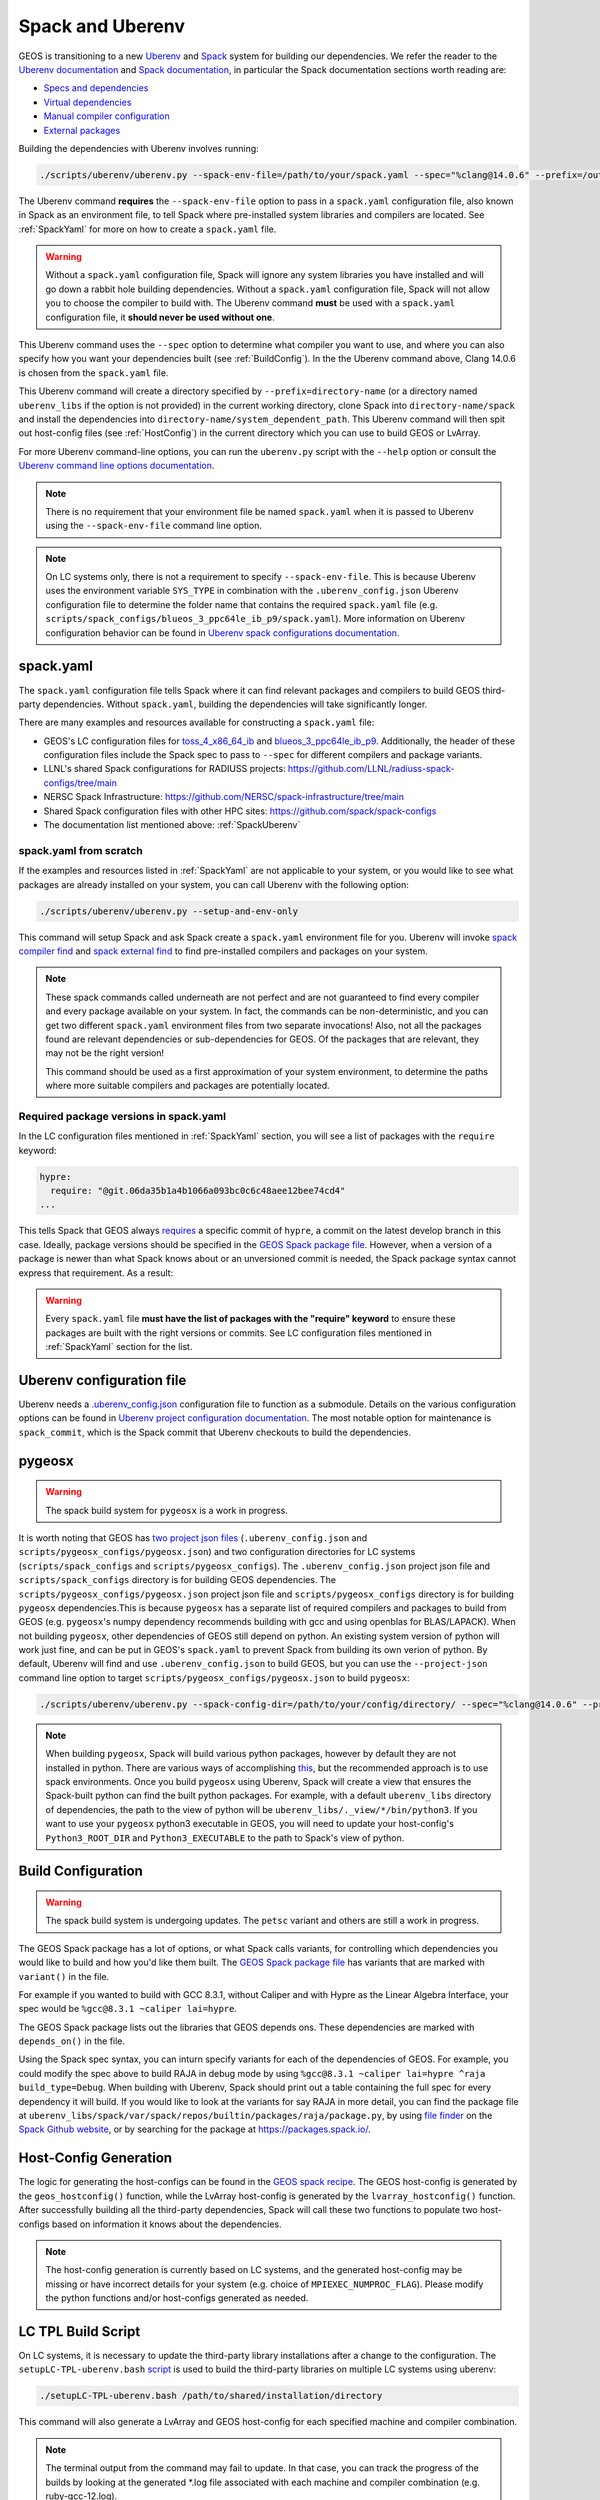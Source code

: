 .. _SpackUberenv:

Spack and Uberenv
=================

GEOS is transitioning to a new `Uberenv <https://github.com/LLNL/uberenv>`_ and `Spack <https://github.com/spack/spack/>`_ system for building our dependencies. We refer the reader to the `Uberenv documentation <https://uberenv.readthedocs.io/en/latest/>`_ and `Spack documentation <https://spack.readthedocs.io/en/latest/index.html>`_, in particular the Spack documentation sections worth reading are:

* `Specs and dependencies <https://spack.readthedocs.io/en/latest/basic_usage.html#specs-dependencies>`_
* `Virtual dependencies <https://spack.readthedocs.io/en/latest/basic_usage.html#virtual-dependencies>`_
* `Manual compiler configuration <https://spack.readthedocs.io/en/latest/getting_started.html?highlight=compilers.yaml#manual-compiler-configuration>`_
* `External packages <https://spack.readthedocs.io/en/latest/packages_yaml.html#external-packages>`_


Building the dependencies with Uberenv involves running:

.. code-block:: console

    ./scripts/uberenv/uberenv.py --spack-env-file=/path/to/your/spack.yaml --spec="%clang@14.0.6" --prefix=/output/path/to/third-party/GEOS/libraries

The Uberenv command **requires** the ``--spack-env-file`` option to pass in a ``spack.yaml`` configuration file, also known in Spack as an environment file, to tell Spack where pre-installed system libraries and compilers are located. See :ref:`SpackYaml` for more on how to create a ``spack.yaml`` file.

.. warning::
  Without a ``spack.yaml`` configuration file, Spack will ignore any system libraries you have installed and will go down a rabbit hole building dependencies. Without a ``spack.yaml`` configuration file, Spack will not allow you to choose the compiler to build with. The Uberenv command **must** be used with a ``spack.yaml`` configuration file, it **should never be used without one**.

This Uberenv command uses the ``--spec`` option to determine what compiler you want to use, and where you can also specify how you want your dependencies built (see :ref:`BuildConfig`). In the the Uberenv command above, Clang 14.0.6 is chosen from the ``spack.yaml`` file.

This Uberenv command will create a directory specified by ``--prefix=directory-name`` (or a directory named ``uberenv_libs`` if the option is not provided) in the current working directory, clone Spack into ``directory-name/spack`` and install the dependencies into ``directory-name/system_dependent_path``. This Uberenv command will then spit out host-config files (see :ref:`HostConfig`) in the current directory which you can use to build GEOS or LvArray.

For more Uberenv command-line options, you can run the ``uberenv.py`` script with the ``--help`` option or consult the `Uberenv command line options documentation <https://uberenv.readthedocs.io/en/latest/#command-line-options>`_.

.. note::
  There is no requirement that your environment file be named ``spack.yaml`` when it is passed to Uberenv using the ``--spack-env-file`` command line option.

.. note::
  On LC systems only, there is not a requirement to specify ``--spack-env-file``. This is because Uberenv uses the environment variable ``SYS_TYPE`` in combination with the ``.uberenv_config.json`` Uberenv configuration file to determine the folder name that contains the required ``spack.yaml`` file (e.g. ``scripts/spack_configs/blueos_3_ppc64le_ib_p9/spack.yaml``). More information on Uberenv configuration behavior can be found in `Uberenv spack configurations documentation <https://uberenv.readthedocs.io/en/latest/#spack-configurations>`_.

.. _SpackYaml:

spack.yaml
----------

The ``spack.yaml`` configuration file tells Spack where it can find relevant packages and compilers to build GEOS third-party dependencies. Without ``spack.yaml``, building the dependencies will take significantly longer.

There are many examples and resources available for constructing a ``spack.yaml`` file:

* GEOS's LC configuration files for `toss_4_x86_64_ib <https://github.com/GEOS-DEV/thirdPartyLibs/blob/master/scripts/spack_configs/toss_4_x86_64_ib/spack.yaml>`_ and `blueos_3_ppc64le_ib_p9 <https://github.com/GEOS-DEV/thirdPartyLibs/blob/master/scripts/spack_configs/blueos_3_ppc64le_ib_p9/spack.yaml>`_. Additionally, the header of these configuration files include the Spack spec to pass to ``--spec`` for different compilers and package variants.
* LLNL's shared Spack configurations for RADIUSS projects: https://github.com/LLNL/radiuss-spack-configs/tree/main
* NERSC Spack Infrastructure: https://github.com/NERSC/spack-infrastructure/tree/main
* Shared Spack configuration files with other HPC sites: https://github.com/spack/spack-configs
* The documentation list mentioned above: :ref:`SpackUberenv`

spack.yaml from scratch
~~~~~~~~~~~~~~~~~~~~~~~

If the examples and resources listed in :ref:`SpackYaml` are not applicable to your system, or you would like to see what packages are already installed on your system, you can call Uberenv with the following option:

.. code-block:: console

    ./scripts/uberenv/uberenv.py --setup-and-env-only

This command will setup Spack and ask Spack create a ``spack.yaml`` environment file for you. Uberenv will invoke `spack compiler find <https://spack.readthedocs.io/en/latest/getting_started.html#compiler-configuration>`_ and `spack external find <https://spack.readthedocs.io/en/latest/packages_yaml.html#automatically-find-external-packages>`_ to find pre-installed compilers and packages on your system.

.. note::
  These spack commands called underneath are not perfect and are not guaranteed to find every compiler and every package available on your system. In fact, the commands can be non-deterministic, and you can get two different ``spack.yaml`` environment files from two separate invocations! Also, not all the packages found are relevant dependencies or sub-dependencies for GEOS. Of the packages that are relevant, they may not be the right version!

  This command should be used as a first approximation of your system environment, to determine the paths where more suitable compilers and packages are potentially located.

Required package versions in spack.yaml
~~~~~~~~~~~~~~~~~~~~~~~~~~~~~~~~~~~~~~~

In the LC configuration files mentioned in :ref:`SpackYaml` section, you will see a list of packages with the ``require`` keyword:

.. code-block:: console

  hypre:
    require: "@git.06da35b1a4b1066a093bc0c6c48aee12bee74cd4"
  ...

This tells Spack that GEOS always `requires <https://spack.readthedocs.io/en/latest/packages_yaml.html#requirements-syntax>`_ a specific commit of ``hypre``, a commit on the latest develop branch in this case. Ideally, package versions should be specified in the `GEOS Spack package file  <https://github.com/GEOS-DEV/thirdPartyLibs/blob/master/scripts/spack_packages/packages/geosx/package.py>`_. However, when a version of a package is newer than what Spack knows about or an unversioned commit is needed, the Spack package syntax cannot express that requirement. As a result:

.. warning::
  Every ``spack.yaml`` file **must have the list of packages with the "require" keyword** to ensure these packages are built with the right versions or commits. See LC configuration files mentioned in :ref:`SpackYaml` section for the list.



Uberenv configuration file
--------------------------

Uberenv needs a `.uberenv_config.json <https://github.com/GEOS-DEV/thirdPartyLibs/blob/master/.uberenv_config.json>`_ configuration file to function as a submodule.
Details on the various configuration options can be found in `Uberenv project configuration documentation <https://uberenv.readthedocs.io/en/latest/#project-configuration>`_. The most notable option for maintenance is ``spack_commit``, which is the Spack commit that Uberenv checkouts to build the dependencies.


pygeosx
-------

.. warning::
  The spack build system for ``pygeosx`` is a work in progress.

It is worth noting that GEOS has `two project json files <https://uberenv.readthedocs.io/en/latest/#project-configuration>`_ (``.uberenv_config.json`` and ``scripts/pygeosx_configs/pygeosx.json``) and two configuration directories for LC systems (``scripts/spack_configs`` and ``scripts/pygeosx_configs``). The ``.uberenv_config.json`` project json file and ``scripts/spack_configs`` directory is for building GEOS dependencies. The ``scripts/pygeosx_configs/pygeosx.json`` project json file and ``scripts/pygeosx_configs`` directory is for building ``pygeosx`` dependencies.This is because ``pygeosx`` has a separate list of required compilers and packages to build from GEOS (e.g. ``pygeosx``'s numpy dependency recommends building with gcc and using openblas for BLAS/LAPACK). When not building ``pygeosx``, other dependencies of GEOS still depend on python. An existing system version of python will work just fine, and can be put in GEOS's ``spack.yaml`` to prevent Spack from building its own verion of python. By default, Uberenv will find and use ``.uberenv_config.json`` to build GEOS, but you can use the ``--project-json`` command line option to target ``scripts/pygeosx_configs/pygeosx.json`` to build ``pygeosx``:

.. code-block:: console

    ./scripts/uberenv/uberenv.py --spack-config-dir=/path/to/your/config/directory/ --spec="%clang@14.0.6" --project-json="scripts/pygeosx_configs/pygeosx.json"

.. note::
    When building ``pygeosx``, Spack will build various python packages, however by default they are not installed in python. There are various ways of accomplishing `this <https://spack.readthedocs.io/en/latest/basic_usage.html#extensions-python-support>`_, but the recommended approach is to use spack environments. Once you build ``pygeosx`` using Uberenv, Spack will create a view that ensures the Spack-built python can find the built python packages. For example, with a default ``uberenv_libs`` directory of dependencies, the path to the view of python will be ``uberenv_libs/._view/*/bin/python3``. If you want to use your ``pygeosx`` python3 executable in GEOS, you will need to update your host-config's ``Python3_ROOT_DIR`` and ``Python3_EXECUTABLE`` to the path to Spack's view of python.


.. _BuildConfig:

Build Configuration
-------------------

.. warning::
	The spack build system is undergoing updates. The ``petsc`` variant and others are still a work in progress.

The GEOS Spack package has a lot of options, or what Spack calls variants, for controlling which dependencies you would like to build and how you'd like them built. The `GEOS Spack package file  <https://github.com/GEOS-DEV/thirdPartyLibs/blob/master/scripts/spack_packages/packages/geosx/package.py>`_ has variants that are marked with ``variant()`` in the file.

For example if you wanted to build with GCC 8.3.1, without Caliper and with Hypre as the Linear Algebra Interface, your spec would be ``%gcc@8.3.1 ~caliper lai=hypre``.

The GEOS Spack package lists out the libraries that GEOS depends ons. These dependencies are marked with ``depends_on()`` in the file.

Using the Spack spec syntax, you can inturn specify variants for each of the dependencies of GEOS. For example, you could modify the spec above to build RAJA in debug mode by using ``%gcc@8.3.1 ~caliper lai=hypre ^raja build_type=Debug``. When building with Uberenv, Spack should print out a table containing the full spec for every dependency it will build. If you would like to look at the variants for say RAJA in more detail, you can find the package file at ``uberenv_libs/spack/var/spack/repos/builtin/packages/raja/package.py``, by using `file finder <https://docs.github.com/en/get-started/accessibility/keyboard-shortcuts#source-code-browsing>`_ on the `Spack Github website <https://github.com/spack/spack>`_, or by searching for the package at https://packages.spack.io/.


.. _HostConfig:

Host-Config Generation
----------------------

The logic for generating the host-configs can be found in the `GEOS spack recipe <https://github.com/GEOS-DEV/thirdPartyLibs/blob/master/scripts/spack_packages/packages/geosx/package.py>`_. The GEOS host-config is generated by the ``geos_hostconfig()`` function, while the LvArray host-config is generated by the ``lvarray_hostconfig()`` function. After successfully building all the third-party dependencies, Spack will call these two functions to populate two host-configs based on information it knows about the dependencies.

.. note::
  The host-config generation is currently based on LC systems, and the generated host-config may be missing or have incorrect details for your system (e.g. choice of ``MPIEXEC_NUMPROC_FLAG``). Please modify the python functions and/or host-configs generated as needed.


LC TPL Build Script
-------------------

On LC systems, it is necessary to update the third-party library installations after a change to the configuration. The ``setupLC-TPL-uberenv.bash`` `script <https://github.com/GEOS-DEV/thirdPartyLibs/blob/master/scripts/setupLC-TPL-uberenv.bash>`_ is used to build the third-party libraries on multiple LC systems using uberenv:

.. code-block:: console

    ./setupLC-TPL-uberenv.bash /path/to/shared/installation/directory

This command will also generate a LvArray and GEOS host-config for each specified machine and compiler combination.

.. note::
  The terminal output from the command may fail to update. In that case, you can track the progress of the builds by looking at the generated \*.log file associated with each machine and compiler combination (e.g. ruby-gcc-12.log).


Adding a Dependency (Advanced)
------------------------------

Adding a dependency to GEOS is straight forward **if** the dependency already builds with Spack. If that is the case, then all you need to do is add a ``depends_on('cool-new-library')`` to the GEOS ``package.py`` file. If however the dependency doesn't have a Spack package, you will have to add one by creating a ``cool-new-library/package.py`` file in the ``scripts/spack_packages/packages`` directory and adding the logic to build it there. For instructions on how to create a package recipe from scratch, Spack has provided a `Spack Packing Guide <https://spack.readthedocs.io/en/latest/packaging_guide.html>`_.

Oftentimes (unfortunately), even when a package already exists in Spack, it might not work out of the box for your system. In this case copy over the existing ``package.py`` file from the Spack repository into ``scripts/spack_packages/packages/cool-new-library/package.py``, as if you were adding a new package, and perform your modifications there. Once you have the package working, copy the package back into the Spack repository and commit+push your changes to Spack.
